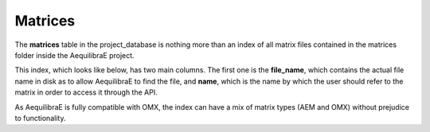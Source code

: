 .. _matrix_table:

Matrices
~~~~~~~~

The **matrices** table in the project_database is nothing more than an index of
all matrix files contained in the matrices folder inside the AequilibraE project.

This index, which looks like below, has two main columns. The first one is the
**file_name**, which contains the actual file name in disk as to allow
AequilibraE to find the file, and **name**, which is the name by which the user
should refer to the matrix in order to access it through the API.

.. image:: ../../images/matrices_table.png
    :align: center
    :alt: Matrices table structure

As AequilibraE is fully compatible with OMX, the index can have a mix of matrix
types (AEM and OMX) without prejudice to functionality.

.. seealso::

    :doc:`Editing Matrices table <../../generated/aequilibrae.project.Matrices>`
    
    :doc:`AequilibraE Matrix <../../generated/aequilibrae.matrix.AequilibraeMatrix>`
